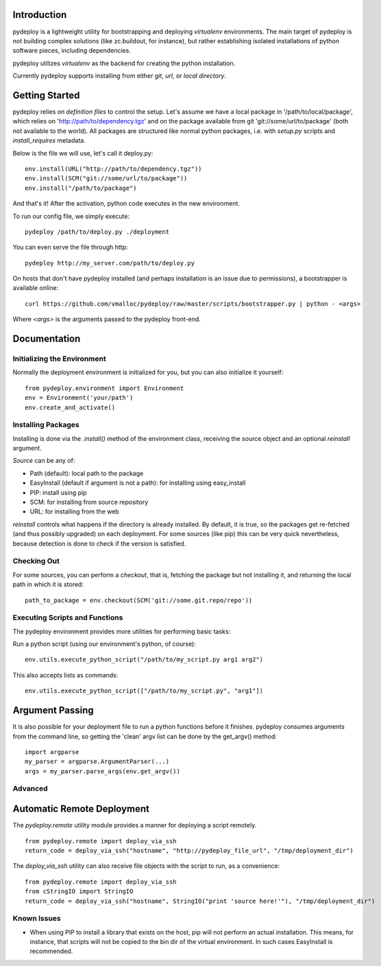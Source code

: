 Introduction
============
pydeploy is a lightweight utility for bootstrapping and deploying *virtualenv* environments. The main target of pydeploy is not building complex solutions (like zc.buildout, for instance), but rather establishing isolated installations of python software pieces, including dependencies.

pydeploy utilizes *virtualenv* as the backend for creating the python installation.

Currently pydeploy supports installing from either *git*, *url*, or *local directory*.

Getting Started
===============
pydeploy relies on *definition files* to control the setup. Let's assume we have a local package in '/path/to/local/package', which relies on 'http://path/to/dependency.tgz' and on the package available from git 'git://some/url/to/package' (both not available to the world). All packages are structured like normal python packages, i.e. with *setup.py* scripts and *install_requires* metadata.

Below is the file we will use, let's call it deploy.py:
::

  env.install(URL("http://path/to/dependency.tgz"))
  env.install(SCM("git://some/url/to/package"))
  env.install("/path/to/package")

And that's it! After the activation, python code executes in the new environment.

To run our config file, we simply execute:
::

  pydeploy /path/to/deploy.py ./deployment

You can even serve the file through http:
::

  pydeploy http://my_server.com/path/to/deploy.py

On hosts that don't have pydeploy installed (and perhaps installation is an issue due to permissions), a bootstrapper is available online:
::

  curl https://github.com/vmalloc/pydeploy/raw/master/scripts/bootstrapper.py | python - <args>

Where *<args>* is the arguments passed to the pydeploy front-end.
  
Documentation
=============

Initializing the Environment
----------------------------
Normally the deployment environment is initialized for you, but you can also initialize it yourself:
::

  from pydeploy.environment import Environment
  env = Environment('your/path')
  env.create_and_activate()

Installing Packages
-------------------
Installing is done via the *.install()* method of the environment class, receiving the source object and an optional *reinstall* argument.

*Source* can be any of:

* Path (default): local path to the package
* EasyInstall (default if argument is not a path): for installing using easy_install
* PIP: install using pip
* SCM: for installing from source repository
* URL: for installing from the web

*reinstall* controls what happens if the directory is already installed. By default, it is true, so the packages get re-fetched (and thus possibly upgraded) on each deployment. For some sources (like pip) this can be very quick nevertheless, because detection is done to check if the version is satisfied.

Checking Out
------------
For some sources, you can perform a *checkout*, that is, fetching the package but not installing it, and returning the local path in which it is stored:
::

  path_to_package = env.checkout(SCM('git://some.git.repo/repo'))


Executing Scripts and Functions
-------------------------------
The pydeploy environment provides more utilities for performing basic tasks:

Run a python script (using our environment's python, of course):
::

  env.utils.execute_python_script("/path/to/my_script.py arg1 arg2")

This also accepts lists as commands:
::

  env.utils.execute_python_script(["/path/to/my_script.py", "arg1"])


Argument Passing
================
It is also possible for your deployment file to run a python functions before it finishes. pydeploy consumes arguments from the command line, so getting the 'clean' argv list can be done by the get_argv() method:
::

  import argparse
  my_parser = argparse.ArgumentParser(...)
  args = my_parser.parse_args(env.get_argv())


Advanced
--------

Automatic Remote Deployment
===========================
The *pydeploy.remote* utility module provides a manner for deploying a script remotely.
::

  from pydeploy.remote import deploy_via_ssh
  return_code = deploy_via_ssh("hostname", "http://pydeploy_file_url", "/tmp/deployment_dir")

The *deploy_via_ssh* utility can also receive file objects with the script to run, as a convenience:
::

  from pydeploy.remote import deploy_via_ssh
  from cStringIO import StringIO
  return_code = deploy_via_ssh("hostname", StringIO("print 'source here!'"), "/tmp/deployment_dir")

  
Known Issues
------------
* When using PIP to install a library that exists on the host, pip will not perform an actual installation. This means, for instance, that scripts will not be copied to the bin dir of the virtual environment. In such cases EasyInstall is recommended.
